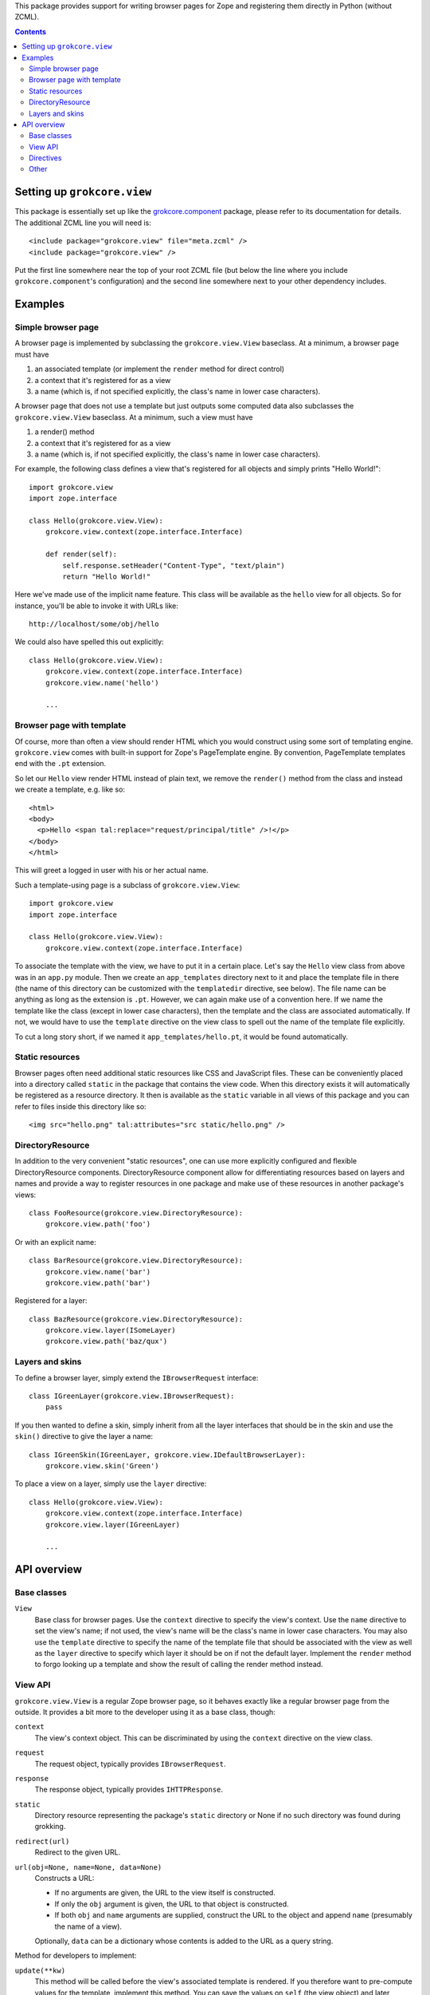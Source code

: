 This package provides support for writing browser pages for Zope
and registering them directly in Python (without ZCML).

.. contents::

Setting up ``grokcore.view``
============================

This package is essentially set up like the `grokcore.component`_
package, please refer to its documentation for details.  The
additional ZCML line you will need is::

  <include package="grokcore.view" file="meta.zcml" />
  <include package="grokcore.view" />

Put the first line somewhere near the top of your root ZCML file (but
below the line where you include ``grokcore.component``'s
configuration) and the second line somewhere next to your other
dependency includes.


Examples
========

Simple browser page
-------------------

A browser page is implemented by subclassing the
``grokcore.view.View`` baseclass.  At a minimum, a browser page must
have

1. an associated template (or implement the ``render`` method for direct
   control)

2. a context that it's registered for as a view

3. a name (which is, if not specified explicitly, the class's name in
   lower case characters).

A browser page that does not use a template but just outputs some
computed data also subclasses the ``grokcore.view.View`` baseclass.
At a minimum, such a view must have

1. a render() method

2. a context that it's registered for as a view

3. a name (which is, if not specified explicitly, the class's name in
   lower case characters).

For example, the following class defines a view that's registered for
all objects and simply prints "Hello World!"::

  import grokcore.view
  import zope.interface

  class Hello(grokcore.view.View):
      grokcore.view.context(zope.interface.Interface)

      def render(self):
          self.response.setHeader("Content-Type", "text/plain")
          return "Hello World!"

Here we've made use of the implicit name feature.  This class will be
available as the ``hello`` view for all objects.  So for instance,
you'll be able to invoke it with URLs like::

  http://localhost/some/obj/hello

We could also have spelled this out explicitly::

  class Hello(grokcore.view.View):
      grokcore.view.context(zope.interface.Interface)
      grokcore.view.name('hello')

      ...

Browser page with template
--------------------------

Of course, more than often a view should render HTML which you would
construct using some sort of templating engine.  ``grokcore.view``
comes with built-in support for Zope's PageTemplate engine.  By
convention, PageTemplate templates end with the ``.pt`` extension.

So let our ``Hello`` view render HTML instead of plain text, we remove
the ``render()`` method from the class and instead we create a
template, e.g. like so::

  <html>
  <body>
    <p>Hello <span tal:replace="request/principal/title" />!</p>
  </body>
  </html>

This will greet a logged in user with his or her actual name.

Such a template-using page is a subclass of ``grokcore.view.View``::

  import grokcore.view
  import zope.interface

  class Hello(grokcore.view.View):
      grokcore.view.context(zope.interface.Interface)


To associate the template with the view, we have to put it in a
certain place.  Let's say the ``Hello`` view class from above was in
an ``app.py`` module.  Then we create an ``app_templates`` directory
next to it and place the template file in there (the name of this
directory can be customized with the ``templatedir`` directive, see
below).  The file name can be anything as long as the extension is
``.pt``.  However, we can again make use of a convention here.  If we
name the template like the class (except in lower case characters),
then the template and the class are associated automatically.  If not,
we would have to use the ``template`` directive on the view class to
spell out the name of the template file explicitly.

To cut a long story short, if we named it ``app_templates/hello.pt``,
it would be found automatically.

Static resources
----------------

Browser pages often need additional static resources like CSS and JavaScript
files. These can be conveniently placed into a directory called ``static`` in
the package that contains the view code. When this directory exists it will
automatically be registered as a resource directory. It then is available as
the ``static`` variable in all views of this package and you can refer to files
inside this directory like so::

  <img src="hello.png" tal:attributes="src static/hello.png" />

DirectoryResource
-----------------

In addition to the very convenient "static resources", one can use more
explicitly configured and flexible DirectoryResource components.
DirectoryResource component allow for differentiating resources based on layers
and names and provide a way to register resources in one package and make use
of these resources in another package's views::

  class FooResource(grokcore.view.DirectoryResource):
      grokcore.view.path('foo')

Or with an explicit name::

  class BarResource(grokcore.view.DirectoryResource):
      grokcore.view.name('bar')
      grokcore.view.path('bar')

Registered for a layer::

  class BazResource(grokcore.view.DirectoryResource):
      grokcore.view.layer(ISomeLayer)
      grokcore.view.path('baz/qux')

Layers and skins
----------------

To define a browser layer, simply extend the ``IBrowserRequest``
interface::

  class IGreenLayer(grokcore.view.IBrowserRequest):
      pass

If you then wanted to define a skin, simply inherit from all the layer
interfaces that should be in the skin and use the ``skin()`` directive
to give the layer a name::

  class IGreenSkin(IGreenLayer, grokcore.view.IDefaultBrowserLayer):
      grokcore.view.skin('Green')

To place a view on a layer, simply use the ``layer`` directive::

  class Hello(grokcore.view.View):
      grokcore.view.context(zope.interface.Interface)
      grokcore.view.layer(IGreenLayer)

      ...


API overview
============

Base classes
------------

``View``
    Base class for browser pages.  Use the ``context`` directive to
    specify the view's context.  Use the ``name`` directive to set the
    view's name; if not used, the view's name will be the class's name
    in lower case characters.  You may also use the ``template``
    directive to specify the name of the template file that should be
    associated with the view as well as the ``layer`` directive to
    specify which layer it should be on if not the default layer.
    Implement the ``render`` method to forgo looking up a template
    and show the result of calling the render method instead.

View API
--------

``grokcore.view.View`` is a regular Zope browser page, so it behaves
exactly like a regular browser page from the outside.  It provides a
bit more to the developer using it as a base class, though:

``context``
    The view's context object.  This can be discriminated by using the
    ``context`` directive on the view class.

``request``
    The request object, typically provides ``IBrowserRequest``.

``response``
    The response object, typically provides ``IHTTPResponse``.

``static``
    Directory resource representing the package's ``static`` directory or None
    if no such directory was found during grokking.

``redirect(url)``
    Redirect to the given URL.

``url(obj=None, name=None, data=None)``
    Constructs a URL:

    * If no arguments are given, the URL to the view itself is
      constructed.

    * If only the ``obj`` argument is given, the URL to that object is
      constructed.

    * If both ``obj`` and ``name`` arguments are supplied, construct
      the URL to the object and append ``name`` (presumably the name
      of a view).

    Optionally, ``data`` can be a dictionary whose contents is added to
    the URL as a query string.

Method for developers to implement:

``update(**kw)``
    This method will be called before the view's associated template
    is rendered.  If you therefore want to pre-compute values for the
    template, implement this method.  You can save the values on
    ``self`` (the view object) and later access them through the
    ``view`` variable from the template.  The method can take
    arbitrary keyword parameters which are filled from request values.

``render(**kw)``
    Return either an encoded 8-bit string or a unicode string.  The method can
    take arbitrary keyword parameters which are filled from request values.
    If not implemented, a template is looked up in the template dir instead.


Directives
----------

``templatedir(dirname)``
     Module-level directive that tells the template machinery which
     directory to look in for templates that should associated with
     views in a particular module.  If not used, it defaults to
     ``<module_name>_templates``.

``template(filename_wo_ext)``
    Class-level directive that specifies the name a template file
    that's associated with a view class, *without* the file extension.
    If not used, it defaults to the class's name in lower case
    characters.

``layer(layer_interface)``
    Class-level directive that defines which layer the view is
    registered on.  If not used, it defaults to the
    ``IDefaultBrowserLayer``.

``skin(skin_name)``
    Directive used on a layer interface to register it as skin using a
    human-readable name (``skin_name``).

``path(relative_or_absolute_path)``
    Directove used in a DirectoryResource registration to point to a non-
    package directory(hierarchy) containing resources like images, css files,
    etc.

Other
-----

``url(request, obj, name=None, data=None)``
    Generate the URL to an object, with an optional view name
    attached.  The ``data`` argument can be a dictionary whose
    contents is converted into the a query string that's appended to
    the URL.

``PageTemplate(template_code)``
    Create an inline PageTemplate object.

``PageTemplateFile(filename)``
    Create a PageTemplate object from a file.

``IBrowserRequest``
    Browser request interface from ``zope.publisher``.

``IDefaultBrowserLayer``
    Default layer for browser components from ``zope.publisher``.


In addition, the ``grokcore.view`` package exposes the
`grokcore.component`_ and `grokcore.security`_ APIs.

.. _grokcore.component: https://pypi.org/project/grokcore.component
.. _grokcore.security: https://pypi.org/project/grokcore.security
.. _grokcore.view: https://pypi.org/project/grokcore.view

